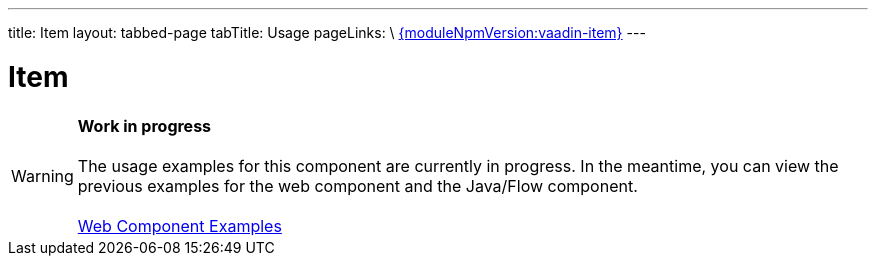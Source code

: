 ---
title: Item
layout: tabbed-page
tabTitle: Usage
pageLinks: \
https://github.com/vaadin/vaadin-item/releases/tag/v{moduleNpmVersion:vaadin-item}[{moduleNpmVersion:vaadin-item}]
---

= Item

WARNING: *Work in progress* +
 +
 The usage examples for this component are currently in progress. In the meantime, you can view the previous examples for the web component and the Java/Flow component. +
 +
 link:https://vaadin.com/components/vaadin-item/html-examples[Web Component Examples]

